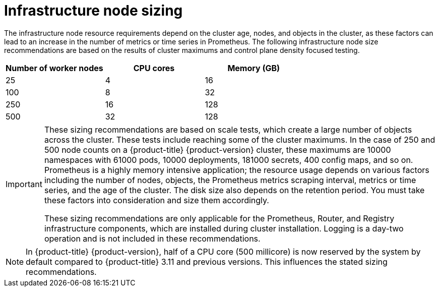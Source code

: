 // Module included in the following assemblies:
//
// * scalability_and_performance/recommended-host-practices.adoc

[id="infrastructure-node-sizing_{context}"]
=  Infrastructure node sizing

The infrastructure node resource requirements depend on the cluster age, nodes, and objects in the cluster, as these factors can lead to an increase in the number of metrics or time series in Prometheus. The following infrastructure node size recommendations are based on the results of cluster maximums and control plane density focused testing.

[options="header",cols="3*"]
|===
| Number of worker nodes |CPU cores |Memory (GB)

| 25
| 4
| 16

| 100
| 8
| 32

| 250
| 16
| 128

| 500
| 32
| 128

|===

[IMPORTANT]
====
These sizing recommendations are based on scale tests, which create a large number of objects across the cluster. These tests include reaching some of the cluster maximums. In the case of 250 and 500 node counts on a {product-title} {product-version} cluster, these maximums are 10000 namespaces with 61000 pods, 10000 deployments, 181000 secrets, 400 config maps, and so on. Prometheus is a highly memory intensive application; the resource usage depends on various factors including the number of nodes, objects, the Prometheus metrics scraping interval, metrics or time series, and the age of the cluster. The disk size also depends on the retention period. You must take these factors into consideration and size them accordingly.

These sizing recommendations are only applicable for the Prometheus, Router, and Registry infrastructure components, which are installed during cluster installation. Logging is a day-two operation and is not included in these recommendations.
====

[NOTE]
====
In {product-title} {product-version}, half of a CPU core (500 millicore) is now reserved by the system by default compared to {product-title} 3.11 and previous versions. This influences the stated sizing recommendations.
====
